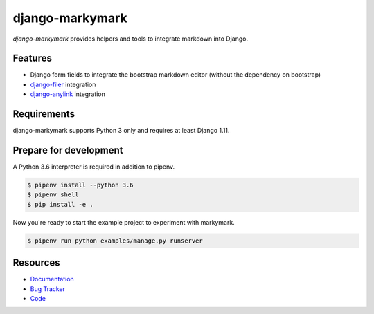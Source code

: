 django-markymark
================

.. image:: https://img.shields.io/pypi/v/django-markymark.svg
   :target: https://pypi.org/project/django-markymark/
   :alt: Latest Version

.. image:: https://codecov.io/gh/moccu/django-markymark/branch/master/graph/badge.svg
   :target: https://codecov.io/gh/moccu/django-markymark
   :alt: Coverage Status

.. image:: https://readthedocs.org/projects/django-markymark/badge/?version=latest
   :target: https://django-markymark.readthedocs.io/en/stable/?badge=latest
   :alt: Documentation Status

.. image:: https://travis-ci.org/moccu/django-markymark.svg?branch=master
   :target: https://travis-ci.org/moccu/django-markymark


*django-markymark* provides helpers and tools to integrate markdown into Django.


Features
--------

* Django form fields to integrate the bootstrap markdown editor (without the dependency on bootstrap)
* `django-filer <https://github.com/divio/django-filer>`_ integration
* `django-anylink <https://github.com/moccu/django-anylink>`_ integration


Requirements
------------

django-markymark supports Python 3 only and requires at least Django 1.11.


Prepare for development
-----------------------

A Python 3.6 interpreter is required in addition to pipenv.

.. code-block:: shell

    $ pipenv install --python 3.6
    $ pipenv shell
    $ pip install -e .


Now you're ready to start the example project to experiment with markymark.

.. code-block:: shell

    $ pipenv run python examples/manage.py runserver


Resources
---------

* `Documentation <https://django-markymark.readthedocs.org/>`_
* `Bug Tracker <https://github.com/moccu/django-markymark/issues>`_
* `Code <https://github.com/moccu/django-markymark/>`_

